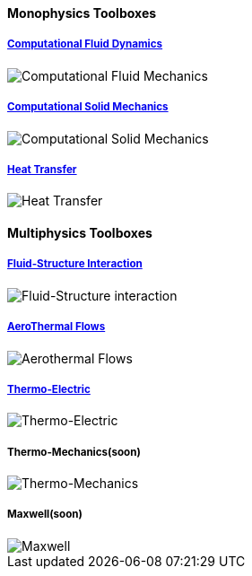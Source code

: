 
++++
<h4> Monophysics Toolboxes</h4>
<div class="row">
<div class="small-4 columns">
<div class="panel"><h5><a href="/toolbox/cfd/">Computational Fluid Dynamics</a></h5>
    <img class="thumbnail" src="/images/toolbox/FlowAroundCylinder-600x300.png" alt="Computational Fluid Mechanics">
  </div></div>
  <div class="small-4 columns">
  <div class="panel"><h5><a href="/toolbox/csm/">Computational Solid Mechanics</a></h5>
  <img class="thumbnail" src="/images/toolbox/torsionbarNeoHookIncompT2-600x300.png" alt="Computational Solid Mechanics">
  </div>
  </div>
  <div class="small-4 columns">
  <div class="panel"><h5><a href="/toolbox/heat/">Heat Transfer</a></h5>
  <img class="thumbnail" src="/images/toolbox/heat-transfer-building-600x300.png" alt="Heat Transfer">
  </div>
  </div>
</div>
++++

++++
<h4> Multiphysics Toolboxes</h4>
<div class="row">
<div class="small-4 columns">
<div class="panel"><h5><a href="/toolbox/fsi/">Fluid-Structure Interaction</a></h5>
    <img class="thumbnail" src="/images/toolbox/wp3dP3P2G2-struct-disp-t2-600x300.png" alt="Fluid-Structure interaction">
  </div></div>

  <div class="small-4 columns">
  <div class="panel"><h5><a href="/toolbox/cfd/">AeroThermal Flows</a></h5>
  <img class="thumbnail" src="/images/toolbox/feelpp-aerothermal-2-600x300.png" alt="Aerothermal Flows">
  </div>
  </div>

 <div class="small-4 columns">
  <div class="panel"><h5><a href="/toolbox/thermoelectric/">Thermo-Electric</a></h5>
  <img class="thumbnail" src="/images/toolbox/peltiermodule-electricpotential-600x300.png" alt="Thermo-Electric">
  </div>
  </div>
</div>
<div class="row">  
  <div class="small-4 columns">
  <div class="panel"><h5>Thermo-Mechanics(soon)</h5>
  <img class="thumbnail" src="/images/toolbox/VonMises_rescale-600x300.png" alt="Thermo-Mechanics">
  </div>
  </div>

    <div class="small-4 columns">
  <div class="panel"><h5>Maxwell(soon)</h5>
  <img class="thumbnail" src="/images/toolbox/Magnet_3D_brochure_highresolution2-600x300.png" alt="Maxwell">
  </div>
  </div>
</div>

++++


